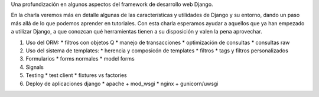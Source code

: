 Una profundización en algunos aspectos del framework de desarrollo web Django.

En la charla veremos más en detalle algunas de las características y utilidades
de Django y su entorno, dando un paso más allá de lo que podemos aprender en
tutoriales. Con esta charla esperamos ayudar a aquellos que ya han empezado a
utilizar Django, a que conozcan qué herramientas tienen a su disposición y
valen la pena aprovechar.

1. Uso del ORM:
   * filtros con objetos Q
   * manejo de transacciones
   * optimización de consultas
   * consultas raw
2. Uso del sistema de templates:
   * herencia y composicón de templates
   * filtros
   * tags y filtros personalizados
3. Formularios
   * forms normales
   * model forms
4. Signals
5. Testing
   * test client
   * fixtures vs factories
6. Deploy de aplicaciones django
   * apache + mod_wsgi
   * nginx + gunicorn/uwsgi
